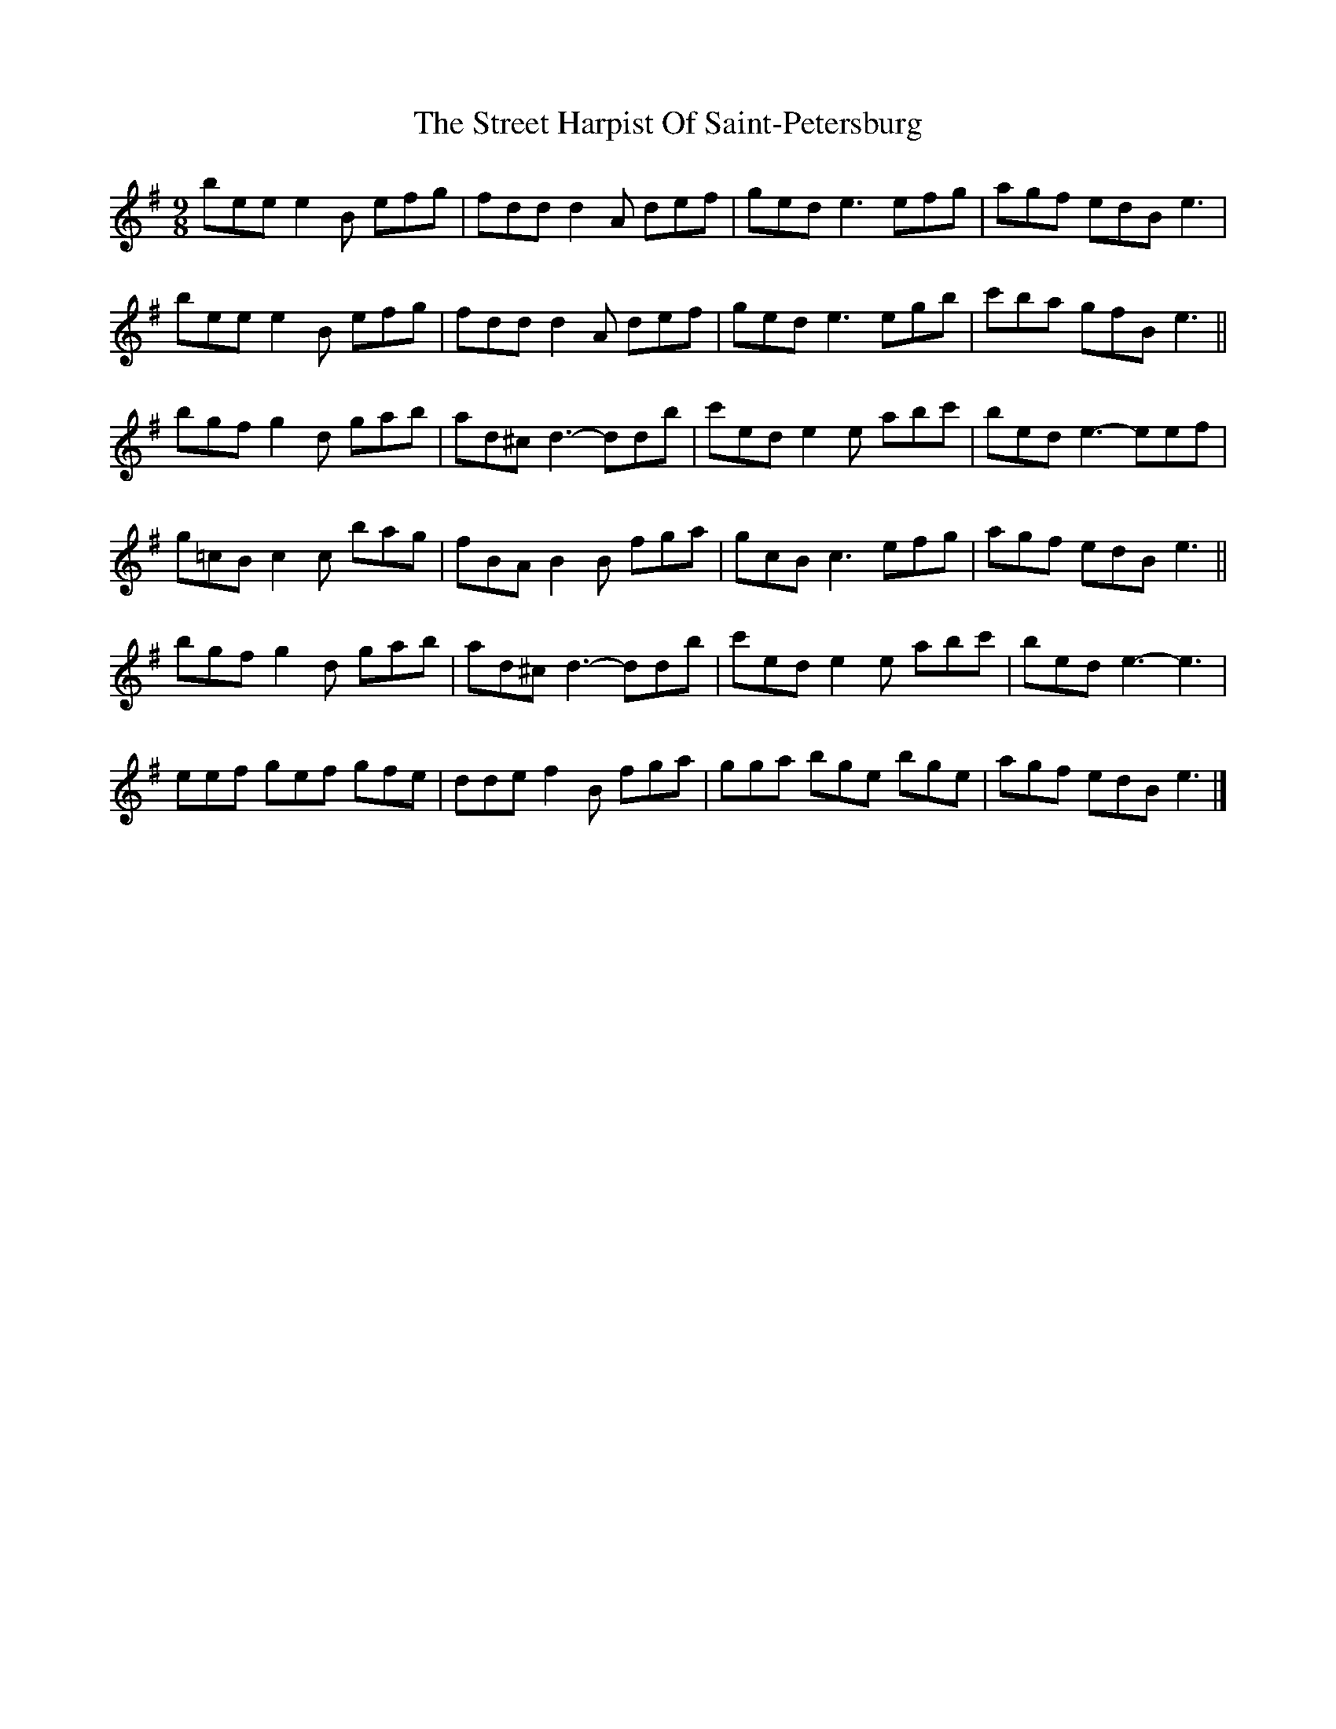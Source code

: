 X: 1
T: Street Harpist Of Saint-Petersburg, The
Z: Asya Sergeeva
S: https://thesession.org/tunes/11276#setting11276
R: slip jig
M: 9/8
L: 1/8
K: Emin
bee e2 B efg | fdd d2 A def | ged e3 efg | agf edB e3 |
bee e2 B efg | fdd d2 A def | ged e3 egb | c'ba gfB e3 ||
bgf g2 d gab | ad^c d3- ddb | c'ed e2 e abc' | bed e3- eef |
g=cB c2 c bag | fBA B2 B fga | gcB c3 efg | agf edB e3 ||
bgf g2 d gab | ad^c d3- ddb| c'ed e2 e abc' | bed e3- e3 |
eef gef gfe | dde f2 B fga | gga bge bge | agf edB e3 |]
